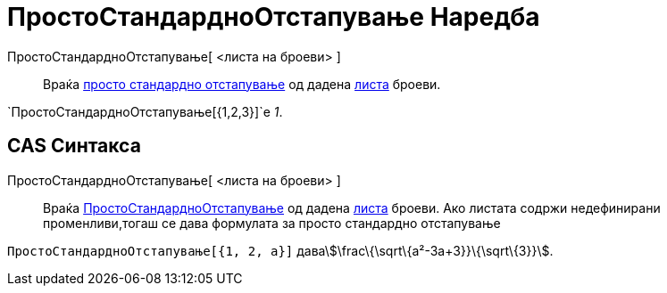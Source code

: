 = ПростоСтандардноОтстапување Наредба
:page-en: commands/SampleSD
ifdef::env-github[:imagesdir: /mk/modules/ROOT/assets/images]

ПростоСтандардноОтстапување[ <листа на броеви> ]::
  Враќа https://en.wikipedia.org/wiki/Standard_deviation#Estimation[просто стандардно отстапување] од дадена
  xref:/Листи.adoc[листа] броеви.

[EXAMPLE]
====

`++ПростоСтандардноОтстапување[{1,2,3}]++`е _1_.

====

== CAS Синтакса

ПростоСтандардноОтстапување[ <листа на броеви> ]::
  Враќа https://en.wikipedia.org/wiki/Standard_deviation#Estimation[ПростоСтандардноОтстапување] од дадена
  xref:/Листи.adoc[листа] броеви. Ако листата содржи недефинирани променливи,тогаш се дава формулата за просто
  стандардно отстапување

[EXAMPLE]
====

`++ПростоСтандардноОтстапување[{1, 2, a}]++` даваstem:[\frac\{\sqrt\{a²-3a+3}}\{\sqrt\{3}}].

====
